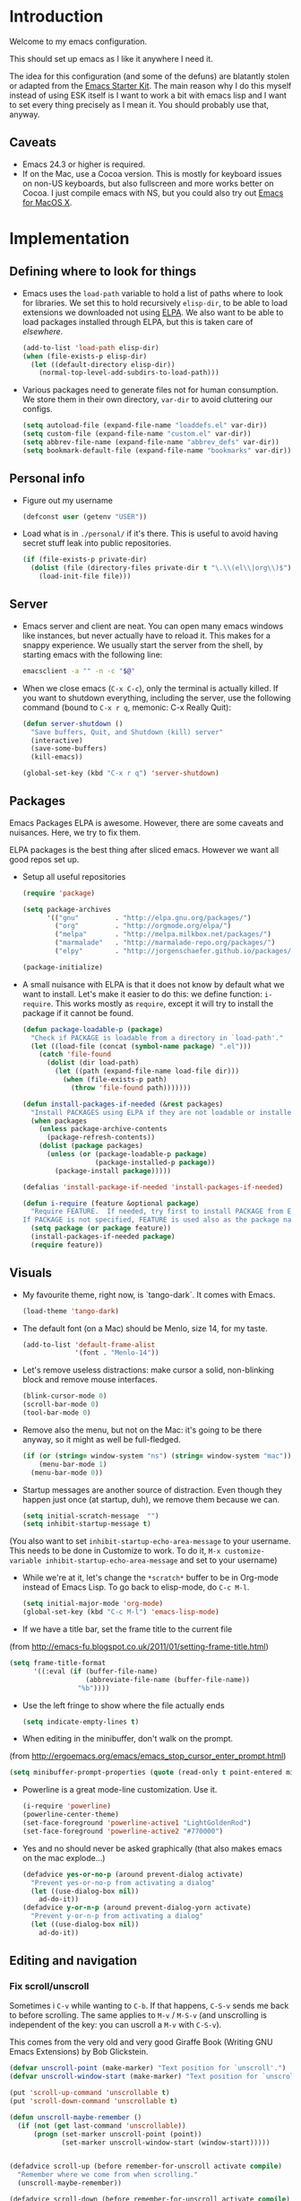 * Introduction

Welcome to my emacs configuration.

This should set up emacs as I like it anywhere I need it.

The idea for this configuration (and some of the defuns) are blatantly
stolen or adapted from the [[https://github.com/eschulte/emacs24-starter-kit/][Emacs Starter Kit]].  The main reason why I
do this myself instead of using ESK itself is I want to work a bit
with emacs lisp and I want to set every thing precisely as I mean it.
You should probably use that, anyway.

** Caveats
   + Emacs 24.3 or higher is required.
   + If on the Mac, use a Cocoa version.  This is mostly for keyboard
     issues on non-US keyboards, but also fullscreen and more works
     better on Cocoa.  I just compile emacs with NS, but you could
     also try out [[http://emacsformacosx.com/][Emacs for MacOS X]].

* Implementation
** Defining where to look for things
    - Emacs uses the =load-path= variable to hold a list of paths
      where to look for libraries.  We set this to hold recursively
      =elisp-dir=, to be able to load extensions we downloaded not
      using [[http://www.emacswiki.org/emacs/ELPA][ELPA]].  We also want to be able to load packages installed
      through ELPA, but this is taken care of [[*ELPA][elsewhere]].
      #+begin_src emacs-lisp
        (add-to-list 'load-path elisp-dir)
        (when (file-exists-p elisp-dir)
          (let ((default-directory elisp-dir))
            (normal-top-level-add-subdirs-to-load-path)))
      #+end_src

    - Various packages need to generate files not for human
      consumption.  We store them in their own directory, =var-dir= to
      avoid cluttering our configs.
      #+begin_src emacs-lisp
        (setq autoload-file (expand-file-name "loaddefs.el" var-dir))
        (setq custom-file (expand-file-name "custom.el" var-dir))
        (setq abbrev-file-name (expand-file-name "abbrev_defs" var-dir))
        (setq bookmark-default-file (expand-file-name "bookmarks" var-dir))
      #+end_src

** Personal info
   - Figure out my username
     #+begin_src emacs-lisp
       (defconst user (getenv "USER"))
     #+end_src

   - Load what is in =./personal/= if it's there.  This is useful to
     avoid having secret stuff leak into public repositories.

     #+begin_src emacs-lisp
       (if (file-exists-p private-dir)
         (dolist (file (directory-files private-dir t "\.\\(el\\|org\\)$"))
           (load-init-file file)))
     #+end_src

** Server
   - Emacs server and client are neat.  You can open many emacs
     windows like instances, but never actually have to reload it.
     This makes for a snappy experience.  We usually start the server
     from the shell, by starting emacs with the following line:
     #+begin_src sh
       emacsclient -a "" -n -c "$@"
     #+end_src

   - When we close emacs (=C-x C-c=), only the terminal is actually
     killed.  If you want to shutdown everything, including the
     server, use the following command (bound to =C-x r q=, memonic: C-x Really Quit):
     #+begin_src emacs-lisp
       (defun server-shutdown ()
         "Save buffers, Quit, and Shutdown (kill) server"
         (interactive)
         (save-some-buffers)
         (kill-emacs))

       (global-set-key (kbd "C-x r q") 'server-shutdown)
     #+end_src

** Packages
   Emacs Packages ELPA is awesome.  However, there are some caveats
   and nuisances.  Here, we try to fix them.

   ELPA packages is the best thing after sliced emacs.  However we want
   all good repos set up.

   - Setup all useful repositories
     #+begin_src emacs-lisp
       (require 'package)

       (setq package-archives
             '(("gnu"         . "http://elpa.gnu.org/packages/")
               ("org"         . "http://orgmode.org/elpa/")
               ("melpa"       . "http://melpa.milkbox.net/packages/")
               ("marmalade"   . "http://marmalade-repo.org/packages/")
               ("elpy"        . "http://jorgenschaefer.github.io/packages/")))

       (package-initialize)
     #+end_src

   - A small nuisance with ELPA is that it does not know by default what we
     want to install.  Let's make it easier to do this: we define
     function: =i-require=.  This works mostly as =require=, except it
     will try to install the package if it cannot be found.

     #+begin_src emacs-lisp
       (defun package-loadable-p (package)
         "Check if PACKAGE is loadable from a directory in `load-path'."
         (let ((load-file (concat (symbol-name package) ".el")))
           (catch 'file-found
             (dolist (dir load-path)
               (let ((path (expand-file-name load-file dir)))
                 (when (file-exists-p path)
                   (throw 'file-found path)))))))

       (defun install-packages-if-needed (&rest packages)
         "Install PACKAGES using ELPA if they are not loadable or installed locally."
         (when packages
           (unless package-archive-contents
             (package-refresh-contents))
           (dolist (package packages)
             (unless (or (package-loadable-p package)
                         (package-installed-p package))
               (package-install package)))))

       (defalias 'install-package-if-needed 'install-packages-if-needed)

       (defun i-require (feature &optional package)
         "Require FEATURE.  If needed, try first to install PACKAGE from ELPA.
       If PACKAGE is not specified, FEATURE is used also as the package name."
         (setq package (or package feature))
         (install-packages-if-needed package)
         (require feature))
#+end_src

** Visuals
   - My favourite theme, right now, is `tango-dark`.  It comes with
     Emacs.
     #+begin_src emacs-lisp
       (load-theme 'tango-dark)
     #+end_src

   - The default font (on a Mac) should be Menlo, size 14, for my taste.
     #+begin_src emacs-lisp
       (add-to-list 'default-frame-alist
                    '(font . "Menlo-14"))
     #+end_src

   - Let's remove useless distractions: make cursor a solid, non-blinking block and remove mouse interfaces.
     #+begin_src emacs-lisp
       (blink-cursor-mode 0)
       (scroll-bar-mode 0)
       (tool-bar-mode 0)
     #+end_src

   - Remove also the menu, but not on the Mac: it's going to be there
     anyway, so it might as well be full-fledged.
     #+begin_src emacs-lisp
       (if (or (string= window-system "ns") (string= window-system "mac"))
           (menu-bar-mode 1)
         (menu-bar-mode 0))
     #+end_src

   - Startup messages are another source of distraction.  Even though
     they happen just once (at startup, duh), we remove them because
     we can.
     #+begin_src emacs-lisp
       (setq initial-scratch-message  "")
       (setq inhibit-startup-message t)
     #+end_src

   (You also want to set =inhibit-startup-echo-area-message= to your
   username.  This needs to be done in Customize to work.  To do it,
   =M-x customize-variable inhibit-startup-echo-area-message= and set
   to your username)

   - While we're at it, let's change the =*scratch*= buffer to be in
     Org-mode instead of Emacs Lisp. To go back to elisp-mode, do =C-c M-l=.

     #+begin_src emacs-lisp
       (setq initial-major-mode 'org-mode)
       (global-set-key (kbd "C-c M-l") 'emacs-lisp-mode)
     #+end_src

   - If we have a title bar, set the frame title to the current file
   (from [[http://emacs-fu.blogspot.co.uk/2011/01/setting-frame-title.html]])
   #+begin_src emacs-lisp
     (setq frame-title-format
           '((:eval (if (buffer-file-name)
                        (abbreviate-file-name (buffer-file-name))
                      "%b"))))
   #+end_src

   - Use the left fringe to show where the file actually ends
     #+begin_src emacs-lisp
       (setq indicate-empty-lines t)
     #+end_src

   - When editing in the minibuffer, don't walk on the prompt.
   (from [[http://ergoemacs.org/emacs/emacs_stop_cursor_enter_prompt.html]])
   #+begin_src emacs-lisp
     (setq minibuffer-prompt-properties (quote (read-only t point-entered minibuffer-avoid-prompt face minibuffer-prompt)))
   #+end_src

   - Powerline is a great mode-line customization.  Use it.
     #+begin_src emacs-lisp
       (i-require 'powerline)
       (powerline-center-theme)
       (set-face-foreground 'powerline-active1 "LightGoldenRod")
       (set-face-foreground 'powerline-active2 "#770000")
     #+end_src

   - Yes and no should never be asked graphically (that also makes emacs on the mac explode...)
     #+begin_src emacs-lisp
       (defadvice yes-or-no-p (around prevent-dialog activate)
         "Prevent yes-or-no-p from activating a dialog"
         (let ((use-dialog-box nil))
           ad-do-it))
       (defadvice y-or-n-p (around prevent-dialog-yorn activate)
         "Prevent y-or-n-p from activating a dialog"
         (let ((use-dialog-box nil))
           ad-do-it))
     #+end_src

** Editing and navigation
*** Fix scroll/unscroll
    Sometimes i =C-v= while wanting to =C-b=.  If that happens,
    =C-S-v= sends me back to before scrolling.  The same applies to
    =M-v= / =M-S-v= (and unscrolling is independent of the key: you
    can uscroll a =M-v= with =C-S-v=).

    This comes from the very old and very good Giraffe Book (Writing
    GNU Emacs Extensions) by Bob Glickstein.

    #+begin_src emacs-lisp
      (defvar unscroll-point (make-marker) "Text position for `unscroll'.")
      (defvar unscroll-window-start (make-marker) "Text position for `unscroll'.")

      (put 'scroll-up-command 'unscrollable t)
      (put 'scroll-down-command 'unscrollable t)

      (defun unscroll-maybe-remember ()
        (if (not (get last-command 'unscrollable))
            (progn (set-marker unscroll-point (point))
                   (set-marker unscroll-window-start (window-start)))))


      (defadvice scroll-up (before remember-for-unscroll activate compile)
        "Remember where we come from when scrolling."
        (unscroll-maybe-remember))

      (defadvice scroll-down (before remember-for-unscroll activate compile)
        "Remember where we come from when scrolling."
        (unscroll-maybe-remember))

      (defun unscroll ()
        "Jump to location defined by `unscroll-to'."
        (interactive)
        (if (not unscroll-point)
            (error "Can't unscroll"))
        (goto-char unscroll-point)
        (set-window-start nil unscroll-window-start))

      (global-set-key (kbd "C-S-v") 'unscroll)
      (global-set-key (kbd "M-S-v") 'unscroll)
    #+end_src

*** Goto last change
    #+begin_src emacs-lisp
      (i-require 'goto-chg)
      (global-set-key (kbd "C-.") 'goto-last-change)
      (global-set-key (kbd "C-,") 'goto-last-change-reverse)
    #+end_src

*** Better goto-line
   #+begin_src emacs-lisp
     (global-set-key [remap goto-line] 'goto-line-with-feedback)

     (defun goto-line-with-feedback ()
       "Show line numbers temporarily, while prompting for the line number input"
       (interactive)
       (unwind-protect
           (progn
             (linum-mode 1)
             (goto-line (read-number "Goto line: ")))
         (linum-mode -1)))
   #+end_src

*** Lines

      | Functionality                             | Binding            | Mnemonic           |
      |-------------------------------------------+--------------------+--------------------|
      | newline and indent                        | C-j, C-<RET>       | "fatter" return    |
      | open line above current line (and indent) | C-S-j, C-S-<RET>   | As above, but "up" |
      | drag line or lines of region up/down      | M-<up>/M-<down>    |                    |
      | drag word or region left/right            | M-<left>/M-<right> |                    |

   #+begin_src emacs-lisp
     (defun open-line-above ()
       "Insert indented line *above* current line."
       (interactive)
       (beginning-of-line)
       (newline)
       (forward-line -1)
       (indent-for-tab-command))

     (global-set-key (kbd "<C-return>") 'newline-and-indent)
     (global-set-key (kbd "<C-S-return>") 'open-line-above)
     (global-set-key (kbd "C-S-j") 'open-line-above)

     (i-require 'drag-stuff)
     (add-to-list 'drag-stuff-except-modes 'org-mode)
     (drag-stuff-global-mode 1)

     (global-set-key (kbd "M-j")
                     (lambda ()
                       (interactive)
                       (join-line -1)))
   #+end_src

*** Undo/redo
    - Use =undo-tree-mode=

    #+begin_src emacs-lisp
      (i-require 'undo-tree)
      (global-undo-tree-mode)
    #+end_src

*** Buffers
    - Operations on the file visited by current buffer

      | Functionality            | Binding | Mnemonic |
      |--------------------------+---------+----------|
      | Rename buffer and file   | C-x C-r | 'r'ename |
      | Delete buffer and file   | C-x C-k | 'k'ill   |

    #+begin_src emacs-lisp
      (defun rename-current-buffer-file ()
        "Renames current buffer and file it is visiting."
        (interactive)
        (let ((name (buffer-name))
              (filename (buffer-file-name)))
          (if (not (and filename (file-exists-p filename)))
              (error "Buffer '%s' is not visiting a file!" name)
            (let ((new-name (read-file-name "New name: " filename)))
              (if (get-buffer new-name)
                  (error "A buffer named '%s' already exists!" new-name)
                (rename-file filename new-name 1)
                (rename-buffer new-name)
                (set-visited-file-name new-name)
                (set-buffer-modified-p nil)
                (message "File '%s' successfully renamed to '%s'"
                         name (file-name-nondirectory new-name)))))))


      (defun delete-current-buffer-file ()
        "Removes file connected to current buffer and kills buffer."
        (interactive)
        (let ((filename (buffer-file-name))
              (buffer (current-buffer))
              (name (buffer-name)))
          (if (not (and filename (file-exists-p filename)))
              (ido-kill-buffer)
            (when (yes-or-no-p "Are you sure you want to remove this file? ")
              (delete-file filename)
              (kill-buffer buffer)
              (message "File '%s' successfully removed" filename)))))

      (global-set-key (kbd "C-x C-r") 'rename-current-buffer-file)
      (global-set-key (kbd "C-x C-k") 'delete-current-buffer-file)

    #+end_src

*** Encoding

    Setup the system to work in Unicode UTF-8 as much as we can.
    #+begin_src emacs-lisp
      (set-terminal-coding-system 'utf-8)
      (set-keyboard-coding-system 'utf-8)
      (prefer-coding-system 'utf-8)
    #+end_src

*** Misc
    Various micro-enhancements.  We could find a better location in this file, but they are here for now.

    - Never ask for the long 'yes'/'no' form.  Stick to 'y'/'n';
    - Indent with 4 spaces instead of tabs;
    - =C-w= and =M-w= copy/kill the current line if no region is selected;
    - When saving, delete all trailing whitespace and ensure there is always a newline at the end of the file;
    - When moving at beginning of the line (C-a): on first call go to indentation, on next call go to actual BOL;
    - Enable narrowing and horizontal scrolling;

    #+begin_src emacs-lisp
      (defalias 'yes-or-no-p 'y-or-n-p)

      (setq-default indent-tabs-mode nil
                    tab-width 4)

      ;; http://emacs-fu.blogspot.hk/2009/11/copying-lines-without-selecting-them.html
      (defadvice kill-ring-save (before slick-copy activate compile)
        "When called interactively with no active region, copy a single line instead."
        (interactive
         (if mark-active
             (list (region-beginning) (region-end))
           (message "Copied line")
           (list (line-beginning-position) (line-beginning-position 2)))))

      (defadvice kill-region (before slick-cut activate compile)
        "When called interactively with no active region, kill a single line instead."
        (interactive
         (if mark-active (list (region-beginning) (region-end))
           (list (line-beginning-position)
                 (line-beginning-position 2)))))

      (add-hook 'write-file-hooks 'delete-trailing-whitespace)

      (setq require-final-newline t)

      (defadvice move-beginning-of-line (around smarter-bol activate)
        ;; Move to requested line if needed.
        (let ((arg (or (ad-get-arg 0) 1)))
          (when (/= arg 1)
            (forward-line (1- arg))))
        ;; Move to indentation on first call, then to actual BOL on second.
        (let ((pos (point)))
          (back-to-indentation)
          (when (= pos (point))
            ad-do-it)))

      ;; Enable narrowing
      (put 'narrow-to-defun 'disabled nil)
      (put 'narrow-to-page 'disabled nil)
      (put 'narrow-to-region 'disabled nil)

      ;; Enable scrolling
      (put 'scroll-left 'disabled nil)

    #+end_src

*** MacOS X specific configuration
    If we are on a mac, we have some specific configuration.
**** Setup modifiers
     We want CMD Meta, Fn Hyper, left-option (left-alt) Super, right-option (right-alt) Alt.

     #+begin_src emacs-lisp
       (setq mac-command-modifier 'meta)
       (setq mac-option-modifier 'super)
       (setq ns-function-modifier 'hyper)

         ;;; if on the Mac, right alt should be alt (not meta, super, hyper
         ;;; or whatever). This is because I still want to use deadkeys.
       (setq mac-right-option-modifier nil)
     #+end_src
** Fullscreen
   - Cycle to "fullscreen" states without the mouse.  Loop in this order:
     - =normal=
     - =maximized=
     - =fullboth= (fullscreen-like)
     - =fullwidth=
     - =fullheight=

     #+begin_src emacs-lisp
       (defun cycle-fullscreen ()
         (interactive)
         (let ((flow '((nil . 'maximized) (maximized . 'fullboth)
                       (fullboth . 'fullwidth) (fullwidth . 'fullheight)
                       (fullheight . nil))) (current (frame-parameter nil 'fullscreen)))
           (set-frame-parameter nil 'fullscreen (car (cdr (assoc-default current flow nil nil))))
           ))

       (global-set-key (kbd "<s-return>") 'cycle-fullscreen)
     #+end_src

** Bell
   - The bell is annoying.  If it dings, it bothers the world and me.
     If it doesn't (low volume, headphones in, whatever), it's
     useless.  I'd like to make it visual, but on the Mac,
     unfortunately, the bell is an ugly white square in the middle of
     the frame.  Here, we make it less conspicuous by flipping the
     mode-line.
     #+begin_src emacs-lisp
       (defun my-terminal-visible-bell ()
         "A friendlier visual bell effect."
         (invert-face 'mode-line)
         (run-with-timer 0.1 nil 'invert-face 'mode-line))

       (setq visible-bell nil
             ring-bell-function 'my-terminal-visible-bell)
     #+end_src

** Backup files and autosave
   Emacs backs everything up.  By default, backup files are those
   annoying suffixed-in-~ files you find in the original file's
   directory.  Here we configure backups to be better behaved than
   default, without disabling them as they're actually pretty useful.
   #+begin_src emacs-lisp
     (setq
      backup-directory-alist `(("." . ,(expand-file-name
                                        (concat user-emacs-directory "backups"))))
      backup-by-copying t
      delete-old-versions t
      kept-new-versions 20
      kept-old-versions 2
      vc-make-backup-files t
      version-control t)
   #+end_src

   Auto-saves are a totally different beast.  They're even more useful
   than backups when it hits the fan.  Since they are not to be used
   by humans, we store them in =var-dir=.  Also, we trigger a backup
   every time we autosave, and set some sensible thresholds for autosaving.
   #+begin_src emacs-lisp
     (setq
      auto-save-list-file-prefix "~/.emacs.d/var/auto-save-list/.saves-"
      auto-save-timeout 10
      auto-save-interval 300)

     (add-hook 'auto-save-hook (lambda () (setq buffer-backed-up nil)))
   #+end_src

** Save places
   - Remember where we left off for each file.  When we reopen the file, bring us to the right place.
     #+begin_src emacs-lisp
       (require 'saveplace)
       (setq-default save-place t)
       (setq save-place-file (expand-file-name "saved-places" var-dir))
     #+end_src

** Auto-reverting
   - If a file changes on disk, refresh it in emacs too.
     #+begin_src emacs-lisp
       (global-auto-revert-mode 1)
     #+end_src

   - Also auto refresh dired, but be quiet about it
     #+begin_src emacs-lisp
       (setq global-auto-revert-non-file-buffers t)
       (setq auto-revert-verbose nil)
     #+end_src

** TODO Keybindings
#+name: keybindings
#+begin_src emacs-lisp
  ;; Activate occur easily inside isearch
  (define-key isearch-mode-map (kbd "C-o") 'isearch-occur)

  (global-set-key (kbd "C-x C-b") 'ibuffer)

  ;; Use hippie-expand instead of dabbrev
  (global-set-key (kbd "M-/") 'hippie-expand)

  (global-set-key (kbd "C-h C-f") 'find-function)

  (global-set-key (kbd "M-p") 'magit-find-file-completing-read)

  ;; terminal-related bindings

  ;; Really quit emacs

#+end_src

** Window management
   Using multiple frames and windows, especially also using
   emacsclient, is pretty powerful.  Let's make it easy to work with.

   - Function =detach-window= pulls a window out in a new frame.
     #+begin_src emacs-lisp
       (defun detach-window (&optional window)
         (interactive)
         (set-buffer (window-buffer window))
         (let ((old-frame (selected-frame))
               (new-frame (make-frame)))
           (select-frame old-frame)
           (delete-window window)
           (select-frame new-frame)
           ))
     #+end_src

   - Window key bindings (note that "window" and "frame" are used in
     the Emacs sense):

     | Functionality             | Binding      | Mnemonic                                                                     |
     |---------------------------+--------------+------------------------------------------------------------------------------|
     | Focus on other frame      | =M-`=        | As in WM                                                                     |
     | Delete this frame         | =s-w s-w=    | Cmd-W in MacOS closes windows                                                |
     | Create a frame            | =s-w s-n=    | 'n' for "new frame"                                                          |
     | Detach window             | =s-w s-d=    | 'd' for "detach"                                                             |
     | Close window              | =s-w w=      | 'w' for closing (see above), but without modifiers since a window is lighter |
     | Split window horizontally | =s-w -=      | Split along an horizontal line ('-')                                         |
     | Split window vertically   | =s-w <pipe>= | Split along a vertical line                                                  |
     | Keep only current window  | =s-w W=      | Capitalized 'W' is for closing other things                                  |
     | Keep only current frame   | =s-w s-W=    | Capitalized 'W' is for closing other things                                  |
     | Balance windows           | =s-w +=      | Usually bound to =C-x +=                                                     |
     | Open file in new window   | =s-w f=      | 'f' for file as in =C-x f=                                                   |
     | Open file in new frame    | =s-w F=      | 'f' for file as in =C-x f=, but capitalized because frames are heavy         |

     #+begin_src emacs-lisp
       (global-set-key (kbd "M-`") 'other-frame)
       (define-prefix-command 'window-management-map)
       (global-set-key (kbd "s-w") 'window-management-map)
       (define-key window-management-map (kbd "s-w") 'delete-frame)
       (define-key window-management-map (kbd "s-n") 'make-frame-command)
       (define-key window-management-map (kbd "s-d") 'detach-window)
       (define-key window-management-map (kbd "w") 'delete-window)
       (define-key window-management-map (kbd "-") 'split-window-below)
       (define-key window-management-map (kbd "|") 'split-window-right)
       (define-key window-management-map (kbd "W") 'delete-other-windows)
       (define-key window-management-map (kbd "s-W") 'delete-other-frames)
       (define-key window-management-map (kbd "+") 'balance-windows)
       (define-key window-management-map (kbd "f") 'find-file-other-window)
       (define-key window-management-map (kbd "F") 'find-file-other-frame)
     #+end_src

   - When splitting windows, be able to use =M-[1-9]= to select windows
     #+begin_src emacs-lisp
       (i-require 'window-number)
       (window-number-mode 1)
       (window-number-meta-mode 1)
     #+end_src

   - Keep history of windows layouts and undo/redo them with =C-c <left>= and =C-c <right>=
     #+begin_src emacs-lisp
       (winner-mode 1)
     #+end_src

** Terminal
   I like to have a terminal inside Emacs: it is fun and useful.
   We use =ansi-term= here, as it integrates better than =shell= or
   =eshell=.

   - Open the terminal (with prefix, reset it too)
     #+begin_src emacs-lisp
       (defun do-open-term (&optional arg)
         "Opens an ansi-term with value of $SHELL - force new ansi-term
       with prefix"
         (interactive "p")
         (if (or (not (get-buffer "*ansi-term*")) (= arg 4))
             (ansi-term (getenv "SHELL"))
           (switch-to-buffer "*ansi-term*")))
     #+end_src

   - Close term buffer when we're done with it
     #+begin_src emacs-lisp
       (defun comint-delchar-or-eof-or-kill-buffer (arg)
         (interactive "p")
         (if (null (get-buffer-process (current-buffer)))
             (kill-buffer)
           (comint-delchar-or-maybe-eof arg)))

       (add-hook 'shell-mode-hook
                 (lambda ()
                   (define-key shell-mode-map
                     (kbd "C-d") 'comint-delchar-or-eof-or-kill-buffer)))

       (defun kill-buffer-when-shell-command-exit ()
         "Close current buffer when `shell-command' exit."
         (let ((process (ignore-errors (get-buffer-process (current-buffer)))))
           (when process
             (set-process-sentinel process
                                   (lambda (proc change)
                                     (when (string-match "\\(finished\\|exited\\Debugger\\)" change)
                                       (kill-buffer (process-buffer proc)))))))
         )

       (add-hook 'term-mode-hook 'kill-buffer-when-shell-command-exit)
     #+end_src

   - Miscellaneous terminal configuration
     #+begin_src emacs-lisp
       (defun term-my-hook ()
                 (interactive)
                 (make-local-variable 'mouse-yank-at-point)
                 (make-local-variable 'transient-mark-mode)
                 (auto-fill-mode -1)
                 (compilation-shell-minor-mode t)
                 (setq mouse-yank-at-point t
                       term-scroll-to-bottom-on-output nil
                       term-scroll-show-maximum-output nil
                       term-buffer-maximum-size 1024
                       transient-mark-mode nil
                       tab-width 8))

       (add-hook 'term-mode-hook 'term-my-hook)
     #+end_src

   - We might use =multi-term= when we want more than one open terminal
     #+begin_src emacs-lisp
       (i-require 'multi-term)
     #+end_src

   - Keybindings

     | Functionality                                          | Binding | Mnemonic                    |
     |--------------------------------------------------------+---------+-----------------------------|
     | Open terminal (or create new if needed or if prefixed) | =s-t=   | 't' for terminal            |
     | Open new separate terminal via =multi-term=            | =s-T=   | 'T' for fat, multi terminal |

     #+begin_src emacs-lisp
       (global-set-key (kbd "s-t") 'do-open-term)
       (global-set-key (kbd "s-T") 'multi-term)
     #+end_src

** IDO
   #+begin_src emacs-lisp
     (require 'ido)
     (setq ido-save-directory-list-file (expand-file-name "ido-last" var-dir))

      (ido-mode 1)
      (install-packages-if-needed 'ido-ubiquitous)
      (i-require 'flx-ido)
      (flx-ido-mode 1)
      (setq ido-use-faces nil)

      (ido-ubiquitous-mode 1)

      ;; Fix ido-ubiquitous for newer packages
      (defmacro ido-ubiquitous-use-new-completing-read (cmd package)
        `(eval-after-load ,package
           '(defadvice ,cmd (around ido-ubiquitous-new activate)
              (let ((ido-ubiquitous-enable-compatibility nil))
                ad-do-it))))

      (ido-ubiquitous-use-new-completing-read webjump 'webjump)
      (ido-ubiquitous-use-new-completing-read yas/expand 'yasnippet)
      (ido-ubiquitous-use-new-completing-read yas/visit-snippet-file 'yasnippet)

     ;; Display ido results vertically, rather than horizontally
      (setq ido-decorations (quote ("\n-> " "" "\n   " "\n   ..." "[" "]" " [No match]" " [Matched]" " [Not readable]" " [Too big]" " [Confirm]")))
      (defun ido-disable-line-truncation () (set (make-local-variable 'truncate-lines) nil))
      (add-hook 'ido-minibuffer-setup-hook 'ido-disable-line-truncation)
      (defun ido-define-keys () ;; C-n/p is more intuitive in vertical layout
        (define-key ido-completion-map (kbd "C-n") 'ido-next-match)
        (define-key ido-completion-map (kbd "C-p") 'ido-prev-match))
      (add-hook 'ido-setup-hook 'ido-define-keys)

      (add-hook 'ido-setup-hook
                (lambda ()
                  ;; Go straight home
                  (define-key ido-file-completion-map
                    (kbd "~")
                    (lambda ()
                      (interactive)
                      (if (looking-back "/~")
                          (insert "/")
                        (call-interactively 'self-insert-command))))))

      (defun djcb-find-file-as-root ()
        "Like `ido-find-file, but automatically edit the file with
               root-privileges (using tramp/sudo), if the file is not writable by
               user."
        (interactive)
        (let ((file (ido-read-file-name "Edit as root: ")))
          (unless (file-writable-p file)
            (setq file (concat "/sudo:root@localhost:" file)))
          (find-file file)))
      ;; or some other keybinding...
      (global-set-key (kbd "C-x F") 'djcb-find-file-as-root)
   #+end_src

   - Use idomenu to navigate within the buffer.  I don't use etags, usually, so I bind =M-.= to this.
     #+begin_src emacs-lisp
       (i-require 'idomenu)
       (global-set-key (kbd "M-.") 'idomenu)
     #+end_src

** SMEX
   Smex is a =M-x= enhancement for Emacs.  It provides a convenient [[*IDO][IDO]] based
   interface to your recently and most frequently used commands.
   #+begin_src emacs-lisp
     (i-require 'smex)
     (smex-initialize)
     (setq smex-save-file (expand-file-name ".smex-items" var-dir))
     (global-set-key (kbd "M-x") 'smex)
     (global-set-key (kbd "M-X") 'smex-major-mode-commands)

     ;; This is your old M-x.
     (global-set-key (kbd "C-x x") 'execute-extended-command)
   #+end_src
** TODO Dired
   #+begin_src emacs-lisp
     (require 'dired)

     (setq dired-use-ls-dired 'unspecified)

     (install-packages-if-needed 'dired-details)
     (i-require 'dired-details)
     (i-require 'dired+)
     (i-require 'dired-details+)

     (setq-default dired-details-hidden-string "--- ")
     (dired-details-install)

     (setq
      dired-omit-verbose t
      dired-dwim-target t
      dired-recursive-copies 'top
      dired-recursive-deletes 'top
     )

     (defun dired-back-to-top ()
       (interactive)
       (beginning-of-buffer)
       (dired-next-line 4))

     (define-key dired-mode-map
       (vector 'remap 'beginning-of-buffer) 'dired-back-to-top)

     (define-key dired-mode-map
       (kbd "e")
       (lambda () (interactive)
         (dired-do-shell-command "open" nil (dired-get-marked-files))))

     (defun dired-jump-to-bottom ()
       (interactive)
       (end-of-buffer)
       (dired-next-line -1))

     (define-key dired-mode-map
       (vector 'remap 'end-of-buffer) 'dired-jump-to-bottom)
#+end_src

** Searching and replacing
   - Show number of matches in the modeline

     #+begin_src emacs-lisp
       (i-require 'anzu)
       (global-anzu-mode 1)
       (set-face-attribute 'anzu-mode-line nil
                           :foreground "#770000" :weight 'bold)

       (setq anzu-mode-lighter "")
       (setq anzu-deactivate-region t)
       (setq anzu-search-threshold 1000)
       (setq anzu-replace-to-string-separator " => ")

       (define-prefix-command 'replace-map)
       (global-set-key (kbd "M-%") 'replace-map)
       (define-key replace-map (kbd "%") 'anzu-query-replace)
       (define-key replace-map (kbd "M-%") 'anzu-query-replace-regexp)
       (define-key replace-map (kbd ".") 'anzu-query-replace-at-cursor)
       (define-key replace-map (kbd ">") 'anzu-query-replace-at-cursor-thing)
     #+end_src

** Version Control
   Magit is the best way to manage git repositories from emacs.

   Switching to Magit will open the status window as the only window
   in the frame.  Quitting will restore windows.

   #+begin_src emacs-lisp
     (i-require 'magit)
     (i-require 'magit-find-file)

     (defadvice magit-status (around magit-fullscreen activate)
       (window-configuration-to-register :magit-fullscreen)
       ad-do-it
       (delete-other-windows))

     (global-set-key (kbd "C-x g") 'magit-status)

     (defun magit-quit-session ()
       "Restores the previous window configuration and kills the magit buffer"
       (interactive)
       (kill-buffer)
       (jump-to-register :magit-fullscreen))

     (defun magit-toggle-whitespace ()
       (interactive)
       (if (member "-w" magit-diff-options)
           (magit-dont-ignore-whitespace)
         (magit-ignore-whitespace)))

     (defun magit-ignore-whitespace ()
       (interactive)
       (add-to-list 'magit-diff-options "-w")
       (magit-refresh))

     (defun magit-dont-ignore-whitespace ()
       (interactive)
       (setq magit-diff-options (remove "-w" magit-diff-options))
       (magit-refresh))

     (define-key magit-status-mode-map (kbd "W") 'magit-toggle-whitespace)

     (defun magit-just-amend ()
       (interactive)
       (save-window-excursion
         (magit-with-refresh
           (shell-command "git --no-pager commit --amend --reuse-message=HEAD"))))

     (eval-after-load "magit"
       '(define-key magit-status-mode-map (kbd "C-c C-a") 'magit-just-amend))

   #+end_src

** TODO Autocomplete
#+name: autocomplete
#+begin_src emacs-lisp

  (i-require 'auto-complete)
  (require 'auto-complete-config)
  (setq ac-ignore-case nil)
  (setq ac-comphist-file (expand-file-name "ac-comphist.dat" var-dir))
  (setq-default ac-sources '(ac-source-abbrev
                             ac-source-dictionary
                             ac-source-words-in-same-mode-buffers))
  (ac-config-default)
  (global-auto-complete-mode t)
#+end_src
** Tramp
   With tramp, you can edit remote files as if they were local.

   If you add this to a remote server, in your .zshrc or the like,
   then magic will happen: ssh to that server from the [[*Terminal][Terminal]]; cd
   wherever on the remote host in the terminal; =C-x C-f= will show
   the prefilled path to the right remote directory.

   #+begin_src sh
     # setup things for emacs-tramp
     if [ "$TERM" = "xterm-256color" ]; then # You might need to change this depending on your $TERM value
       precmd() {
             echo -e "\033AnSiTu" "$LOGNAME" # $LOGNAME is more portable than using whoami.
             echo -e "\033AnSiTc" "$(pwd)"
             if [ $(uname) = "SunOS" ]; then
             # The -f option does something else on SunOS and is not needed anyway.
                 hostname_options="";
             else
                 hostname_options="-f";
             fi
             echo -e "\033AnSiTh" "$(hostname $hostname_options)" # Using the -f option can
                                                                  # cause problems on some OSes.
         }
     fi
   #+end_src

   - Use local-to-var paths for tramp tmp files.
   #+begin_src emacs-lisp
     (setq tramp-persistency-file-name (expand-file-name "tramp" var-dir))
     (setq tramp-auto-save-directory (expand-file-name "tramp-autosave/" var-dir))
   #+end_src

** FlyMake
   FlyMake performs on-the-fly syntax checks on the files being edited
   using the external syntax check tool (usually the
   compiler). Highlights erroneous lines and displays associated error
   messages.

   #+begin_src emacs-lisp
     (i-require 'flymake)
     (i-require 'rfringe)
     (i-require 'flycheck)
     (global-flycheck-mode)
   #+end_src

** Yasnippet
   - Load globally the completion snippets
     #+begin_src emacs-lisp
       (i-require 'yasnippet)
       (yas-load-directory (expand-file-name "snippets/" dotfiles-dir) t)
       (yas-global-mode 1)
       (i-require 'auto-yasnippet)
     #+end_src
** Bookmarks and Registries
   Bookmarks and registries are good ways to remember positions etc.
   #+begin_src emacs-lisp
     (require 'bookmark)
     (i-require 'bookmark+)

      (defun ido-bookmark-jump (bname)
       "*Switch to bookmark interactively using `ido'."
       (interactive (list (ido-completing-read "Bookmark: " (bookmark-all-names) nil t)))
       (bookmark-jump bname))
     (global-set-key (kbd "s-b") 'bookmark-set)
     (global-set-key (kbd "s-B") 'ido-bookmark-jump)
   #+end_src

** Statistics
   Collect statistics on commands etc. to have data for optimizing my
   config. Use =M-x keyfreq-show= to see stats.
   #+begin_src emacs-lisp
     (i-require 'keyfreq)
     (keyfreq-mode 1)
     (keyfreq-autosave-mode 1)
   #+end_src

** Smartparens
   #+begin_src emacs-lisp
     (load-init-file "smartparens")
   #+end_src

** Email
   Email in Emacs!
   #+begin_src emacs-lisp
     (load-init-file "email")
   #+end_src
** Text-mode
   Configuration for editing text (as opposed to source code editing) has its own config file [[file:text-mode.org::*Text%20Modes%20configuration][here]].
   #+begin_src emacs-lisp
     (load-init-file "text-mode")
   #+end_src
** Prog-mode
   Configuration for editing code has its own config file [[file:prog.org::*Prog-mode%20configuration][here]].

   #+begin_src emacs-lisp
     (load-init-file "prog-mode")
   #+end_src

** Python-mode
   For Python, I use Elpy.  I think I will make this myself (getting
   inspired from elpy and friends), to refactor out
   programming-related configs into a more generic, reusable file.
   #+begin_src emacs-lisp
     (i-require 'elpy)
       (elpy-enable)
       (define-key yas-minor-mode-map (kbd "C-c k") 'yas-expand)
     (define-key global-map (kbd "C-c o") 'iedit-mode)
   #+end_src

** Ruby-mode
   Load my Ruby config
   #+begin_src emacs-lisp
     (load-init-file "ruby")
   #+end_src
** Customize
   Last thing is load customizations.  This goes last to allow user overridings through customize.
   #+begin_src emacs-lisp
     (if (file-exists-p custom-file) (load custom-file))
   #+end_src
